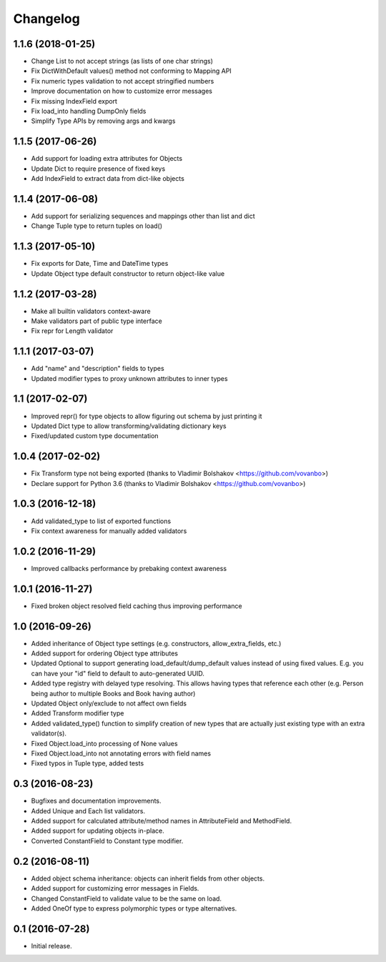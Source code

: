 Changelog
---------

1.1.6 (2018-01-25)
++++++++++++++++++

* Change List to not accept strings (as lists of one char strings)
* Fix DictWithDefault values() method not conforming to Mapping API
* Fix numeric types validation to not accept stringified numbers
* Improve documentation on how to customize error messages
* Fix missing IndexField export
* Fix load_into handling DumpOnly fields
* Simplify Type APIs by removing args and kwargs

1.1.5 (2017-06-26)
++++++++++++++++++

* Add support for loading extra attributes for Objects
* Update Dict to require presence of fixed keys
* Add IndexField to extract data from dict-like objects

1.1.4 (2017-06-08)
++++++++++++++++++

* Add support for serializing sequences and mappings other than list and dict
* Change Tuple type to return tuples on load()

1.1.3 (2017-05-10)
++++++++++++++++++

* Fix exports for Date, Time and DateTime types
* Update Object type default constructor to return object-like value

1.1.2 (2017-03-28)
++++++++++++++++++

* Make all builtin validators context-aware
* Make validators part of public type interface
* Fix repr for Length validator

1.1.1 (2017-03-07)
++++++++++++++++++

* Add "name" and "description" fields to types
* Updated modifier types to proxy unknown attributes to inner types

1.1 (2017-02-07)
++++++++++++++++

* Improved repr() for type objects to allow figuring out schema by just printing it
* Updated Dict type to allow transforming/validating dictionary keys
* Fixed/updated custom type documentation

1.0.4 (2017-02-02)
++++++++++++++++++

* Fix Transform type not being exported
  (thanks to Vladimir Bolshakov <https://github.com/vovanbo>)
* Declare support for Python 3.6
  (thanks to Vladimir Bolshakov <https://github.com/vovanbo>)

1.0.3 (2016-12-18)
++++++++++++++++++

* Add validated_type to list of exported functions
* Fix context awareness for manually added validators

1.0.2 (2016-11-29)
++++++++++++++++++

* Improved callbacks performance by prebaking context awareness

1.0.1 (2016-11-27)
++++++++++++++++++

* Fixed broken object resolved field caching thus improving performance

1.0 (2016-09-26)
++++++++++++++++

* Added inheritance of Object type settings (e.g. constructors, allow_extra_fields, etc.)
* Added support for ordering Object type attributes
* Updated Optional to support generating load_default/dump_default values instead of
  using fixed values. E.g. you can have your "id" field to default to auto-generated UUID.
* Added type registry with delayed type resolving. This allows having types that
  reference each other (e.g. Person being author to multiple Books and Book having
  author)
* Updated Object only/exclude to not affect own fields
* Added Transform modifier type
* Added validated_type() function to simplify creation of new types that are actually
  just existing type with an extra validator(s).
* Fixed Object.load_into processing of None values
* Fixed Object.load_into not annotating errors with field names
* Fixed typos in Tuple type, added tests

0.3 (2016-08-23)
++++++++++++++++

* Bugfixes and documentation improvements.
* Added Unique and Each list validators.
* Added support for calculated attribute/method names in AttributeField and MethodField.
* Added support for updating objects in-place.
* Converted ConstantField to Constant type modifier.

0.2 (2016-08-11)
++++++++++++++++

* Added object schema inheritance: objects can inherit fields from other objects.
* Added support for customizing error messages in Fields.
* Changed ConstantField to validate value to be the same on load.
* Added OneOf type to express polymorphic types or type alternatives.

0.1 (2016-07-28)
++++++++++++++++

* Initial release.
